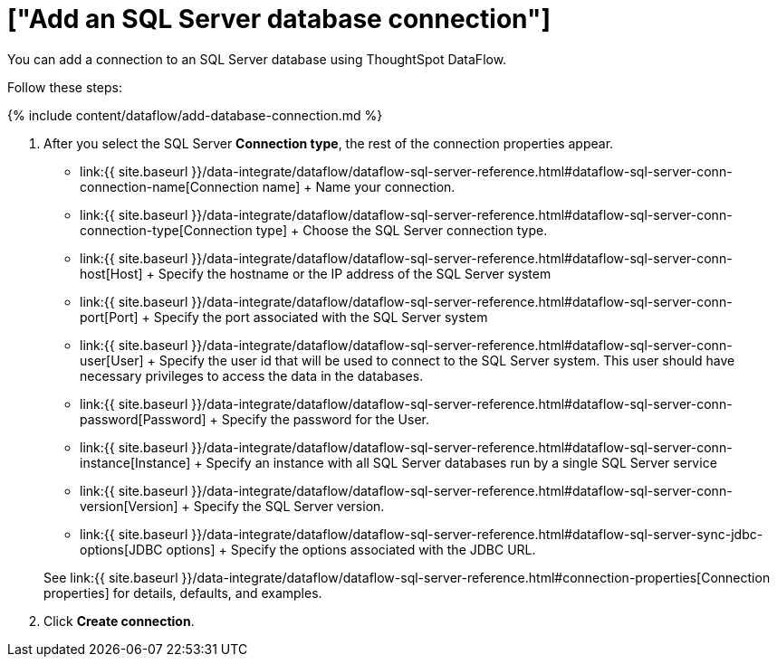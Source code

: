 = ["Add an SQL Server database connection"]
:last_updated: 7/7/2020
:permalink: /:collection/:path.html
:sidebar: mydoc_sidebar
:toc: true

You can add a connection to an SQL Server database using ThoughtSpot DataFlow.

Follow these steps:

{% include content/dataflow/add-database-connection.md %}

. After you select the SQL Server *Connection type*, the rest of the connection properties appear.
 ** link:{{ site.baseurl }}/data-integrate/dataflow/dataflow-sql-server-reference.html#dataflow-sql-server-conn-connection-name[Connection name] + Name your connection.
 ** link:{{ site.baseurl }}/data-integrate/dataflow/dataflow-sql-server-reference.html#dataflow-sql-server-conn-connection-type[Connection type] + Choose the SQL Server connection type.
 ** link:{{ site.baseurl }}/data-integrate/dataflow/dataflow-sql-server-reference.html#dataflow-sql-server-conn-host[Host] + Specify the hostname or the IP address of the SQL Server system
 ** link:{{ site.baseurl }}/data-integrate/dataflow/dataflow-sql-server-reference.html#dataflow-sql-server-conn-port[Port] + Specify the port associated with the SQL Server system
 ** link:{{ site.baseurl }}/data-integrate/dataflow/dataflow-sql-server-reference.html#dataflow-sql-server-conn-user[User] + Specify the user id that will be used to connect to the SQL Server system.
This user should have necessary privileges to access the data in the databases.
 ** link:{{ site.baseurl }}/data-integrate/dataflow/dataflow-sql-server-reference.html#dataflow-sql-server-conn-password[Password] + Specify the password for the User.
 ** link:{{ site.baseurl }}/data-integrate/dataflow/dataflow-sql-server-reference.html#dataflow-sql-server-conn-instance[Instance] + Specify an instance with all SQL Server databases run by a single SQL Server service
 ** link:{{ site.baseurl }}/data-integrate/dataflow/dataflow-sql-server-reference.html#dataflow-sql-server-conn-version[Version] + Specify the SQL Server version.
 ** link:{{ site.baseurl }}/data-integrate/dataflow/dataflow-sql-server-reference.html#dataflow-sql-server-sync-jdbc-options[JDBC options] + Specify the options associated with the JDBC URL.

+
See link:{{ site.baseurl }}/data-integrate/dataflow/dataflow-sql-server-reference.html#connection-properties[Connection properties] for details, defaults, and examples.
. Click *Create connection*.
